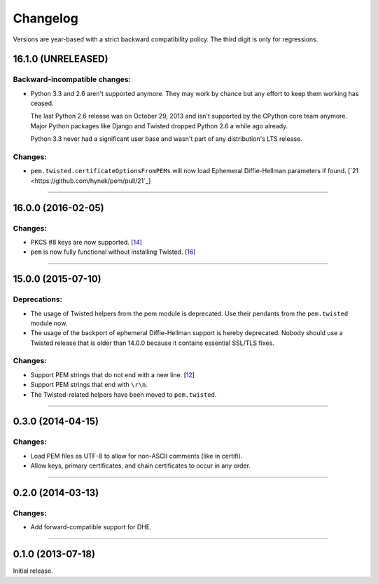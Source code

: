 .. :changelog:

Changelog
=========

Versions are year-based with a strict backward compatibility policy.
The third digit is only for regressions.


16.1.0 (UNRELEASED)
-------------------

Backward-incompatible changes:
^^^^^^^^^^^^^^^^^^^^^^^^^^^^^^

- Python 3.3 and 2.6 aren't supported anymore.
  They may work by chance but any effort to keep them working has ceased.

  The last Python 2.6 release was on October 29, 2013 and isn't supported by the CPython core team anymore.
  Major Python packages like Django and Twisted dropped Python 2.6 a while ago already.

  Python 3.3 never had a significant user base and wasn't part of any distribution's LTS release.

Changes:
^^^^^^^^

- ``pem.twisted.certificateOptionsFromPEMs`` will now load Ephemeral Diffie-Hellman parameters if found.
  [`21 <https://github.com/hynek/pem/pull/21`_]


----


16.0.0 (2016-02-05)
-------------------

Changes:
^^^^^^^^

- PKCS #8 keys are now supported.
  [`14 <https://github.com/hynek/pem/pull/14>`_]
- ``pem`` is now fully functional without installing Twisted.
  [`16 <https://github.com/hynek/pem/pull/16>`_]


----


15.0.0 (2015-07-10)
-------------------

Deprecations:
^^^^^^^^^^^^^

- The usage of Twisted helpers from the pem module is deprecated.
  Use their pendants from the ``pem.twisted`` module now.
- The usage of the backport of ephemeral Diffie-Hellman support is hereby deprecated.
  Nobody should use a Twisted release that is older than 14.0.0 because it contains essential SSL/TLS fixes.

Changes:
^^^^^^^^

- Support PEM strings that do not end with a new line.
  [`12 <https://github.com/hynek/pem/pull/12>`_]
- Support PEM strings that end with ``\r\n``.
- The Twisted-related helpers have been moved to ``pem.twisted``.


----


0.3.0 (2014-04-15)
------------------

Changes:
^^^^^^^^

- Load PEM files as UTF-8 to allow for non-ASCII comments (like in certifi).
- Allow keys, primary certificates, and chain certificates to occur in any order.


----


0.2.0 (2014-03-13)
------------------

Changes:
^^^^^^^^

- Add forward-compatible support for DHE.


----


0.1.0 (2013-07-18)
------------------

Initial release.
